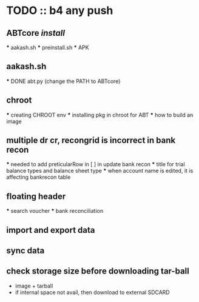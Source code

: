 * TODO :: b4 any push
** ABTcore /install/
  *** aakash.sh
  *** preinstall.sh
  *** APK

** aakash.sh
  *** DONE abt.py (change the PATH to ABTcore) 
  
** chroot
  *** creating CHROOT env
  *** installing pkg in chroot for ABT
  *** how to build an image
  
** multiple dr cr, recongrid is incorrect in bank recon
    ***    needed to add preticularRow in [ ] in update bank recon
    ***    title for trial balance types and  balance sheet type
    ***    when account name is edited, it is affecting bankrecon table

** floating header
   *** search voucher
   *** bank reconciliation

** import and export data
** sync data
** check storage size before downloading tar-ball
   - image + tarball
   - if internal space not avail, then download to external SDCARD
